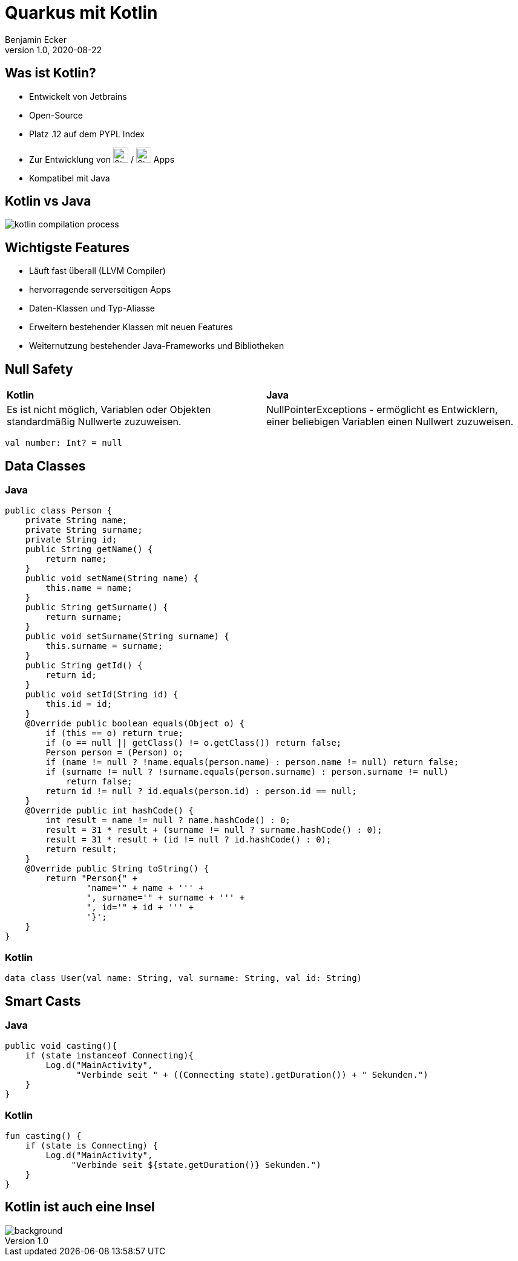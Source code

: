 = Quarkus mit Kotlin
Benjamin Ecker
1.0, 2020-08-22
ifndef::sourcedir[:sourcedir: ../src/main/java]
ifndef::imagesdir[:imagesdir: images]
ifndef::backend[:backend: html5]
:icons: font
:imagesdir: images
:customcss: css/presentation.css

== Was ist Kotlin?
* Entwickelt von Jetbrains
* Open-Source
* Platz .12 auf dem PYPL Index
* Zur Entwicklung von image:apple-seeklogo.com.svg[Static, 25] / image:android-seeklogo.com.svg[Static, 25] Apps
* Kompatibel mit Java

== Kotlin vs Java

image::kotlin-compilation-process.png[]

== Wichtigste Features

* Läuft fast überall (LLVM Compiler)
* hervorragende serverseitigen Apps
* Daten-Klassen und Typ-Aliasse
* Erweitern bestehender Klassen mit neuen Features
* Weiternutzung bestehender Java-Frameworks und Bibliotheken

== Null Safety

[cols="1,1"]
|===
| *Kotlin*
| *Java*

| Es ist nicht möglich, Variablen oder Objekten standardmäßig Nullwerte zuzuweisen.

| NullPointerExceptions - ermöglicht es Entwicklern, einer beliebigen Variablen einen Nullwert zuzuweisen.
|===

[source,kotlin]
----
val number: Int? = null
----

== Data Classes

=== Java
[source,java]
----
public class Person {
    private String name;
    private String surname;
    private String id;
    public String getName() {
        return name;
    }
    public void setName(String name) {
        this.name = name;
    }
    public String getSurname() {
        return surname;
    }
    public void setSurname(String surname) {
        this.surname = surname;
    }
    public String getId() {
        return id;
    }
    public void setId(String id) {
        this.id = id;
    }
    @Override public boolean equals(Object o) {
        if (this == o) return true;
        if (o == null || getClass() != o.getClass()) return false;
        Person person = (Person) o;
        if (name != null ? !name.equals(person.name) : person.name != null) return false;
        if (surname != null ? !surname.equals(person.surname) : person.surname != null)
            return false;
        return id != null ? id.equals(person.id) : person.id == null;
    }
    @Override public int hashCode() {
        int result = name != null ? name.hashCode() : 0;
        result = 31 * result + (surname != null ? surname.hashCode() : 0);
        result = 31 * result + (id != null ? id.hashCode() : 0);
        return result;
    }
    @Override public String toString() {
        return "Person{" +
                "name='" + name + ''' +
                ", surname='" + surname + ''' +
                ", id='" + id + ''' +
                '}';
    }
}
----

=== Kotlin

[source,kotlin]
----
data class User(val name: String, val surname: String, val id: String)
----

== Smart Casts

=== Java

[source,java]
----
public void casting(){
    if (state instanceof Connecting){
        Log.d("MainActivity",
              "Verbinde seit " + ((Connecting state).getDuration()) + " Sekunden.")
    }
}
----

=== Kotlin

[source,kotlin]
----
fun casting() {
    if (state is Connecting) {
        Log.d("MainActivity",
             "Verbinde seit ${state.getDuration()} Sekunden.")
    }
}
----

[%notitle]
== Kotlin ist auch eine Insel
image::kotlin_island.jpg[background, size cover]